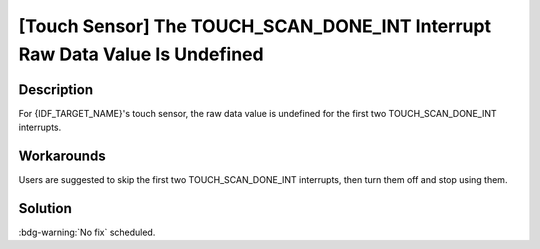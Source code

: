 [Touch Sensor] The TOUCH_SCAN_DONE_INT Interrupt Raw Data Value Is Undefined
~~~~~~~~~~~~~~~~~~~~~~~~~~~~~~~~~~~~~~~~~~~~~~~~~~~~~~~~~~~~~~~~~~~~~~~~~~~~

.. only:: esp32s3

   .. tags::

      v0.0, v0.1, v0.2

.. only:: esp32s2

   .. tags::

      v0.0

Description
^^^^^^^^^^^

For {IDF_TARGET_NAME}'s touch sensor, the raw data value is undefined for the first two TOUCH_SCAN_DONE_INT interrupts.

Workarounds
^^^^^^^^^^^

Users are suggested to skip the first two TOUCH_SCAN_DONE_INT interrupts, then turn them off and stop using them.

.. only:: esp32s2

   This issue has been bypassed in all versions of ESP-IDF through this method.
   
   This issue has been bypassed in the Touch Element component (touch_element) in ESP-IDF (introduced in ESP-IDF release version v4.3). If you are directly developing on the lower-level touch sensor driver, please follow the implementation provided within the Touch Element component and the recommendations mentioned above to bypass the issue.
   
Solution
^^^^^^^^

:bdg-warning:`No fix` scheduled.
